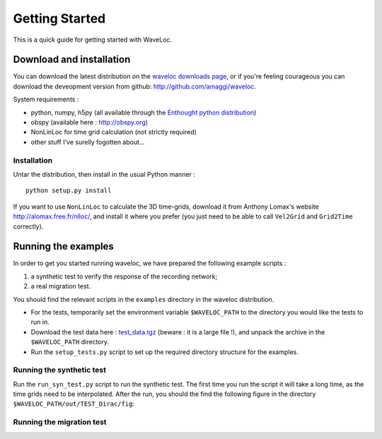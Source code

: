 .. Tutorial for WaveLoc

===============
Getting Started
===============

This is a quick guide for getting started with WaveLoc.

Download and installation
=========================

You can download the latest distribution on the `waveloc downloads page  
<http://github.com/amaggi/waveloc/downloads>`_, or if you're feeling
courageous you can download the deveopment version from github:
http://github.com/amaggi/waveloc.  

System requirements : 

* python, numpy, h5py (all available through the `Enthought python distribution
  <http://www.enthought.com/products/getepd.php>`_)
* obspy (available here : http://obspy.org)
* NonLinLoc for time grid calculation (not strictly required)
* other stuff I've surelly fogotten about...

Installation
------------

Untar the distribution, then install in the usual Python manner : ::

  python setup.py install


If you want to use ``NonLinLoc`` to calculate the 3D time-grids, download it
from Anthony Lomax's website http://alomax.free.fr/nlloc/, and install it where
you prefer (you just need to be able to call ``Vel2Grid`` and ``Grid2Time``
correctly).


Running the examples
====================

In order to get you started running waveloc, we have prepared the following
example scripts : 

#. a synthetic test to verify the response of the recording network;
#. a real migration test.

You should find the relevant scripts in the ``examples`` directory in the
waveloc distribution.

* For the tests, temporarily set the environment variable ``$WAVELOC_PATH`` to
  the directory you would like the tests to run in. 

* Download the test data here : `test_data.tgz
  <https://github.com/downloads/amaggi/waveloc/test_data.tgz>`_ (beware : it is a
  large file !), and unpack the archive in the  ``$WAVELOC_PATH`` directory.

* Run the ``setup_tests.py`` script to set up the required directory structure
  for the examples.  

Running the synthetic test
--------------------------
Run the ``run_syn_test.py`` script to run the synthetic test.  The first time
you run the script it will take a long time, as the time grids need to be
interpolated.  After the run, you should the find the following figure in the
directory ``§WAVELOC_PATH/out/TEST_Dirac/fig``:
  
.. image:: figures/syn_example.png
  :width: 600px
  :align: center

Running the migration test
--------------------------

